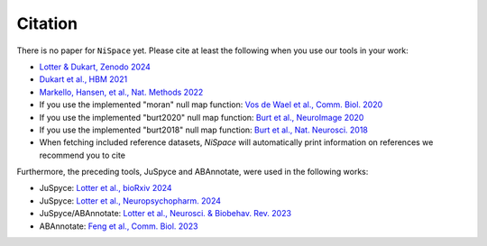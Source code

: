 .. _citation:

Citation
========

There is no paper for ``NiSpace`` yet. Please cite at least the following when you use our tools in your work:

* `Lotter & Dukart, Zenodo 2024 <https://doi.org/10.5281/zenodo.12514623>`_
* `Dukart et al., HBM 2021 <https://doi.org/10.1002/hbm.25244>`_
* `Markello, Hansen, et al., Nat. Methods 2022 <https://doi.org/10.1038/s41592-022-01625-w>`_
* If you use the implemented "moran" null map function: `Vos de Wael et al., Comm. Biol. 2020 <https://doi.org/10.1038/s42003-020-0794-7>`_
* If you use the implemented "burt2020" null map function: `Burt et al., NeuroImage 2020 <https://doi.org/10.1016/j.neuroimage.2020.117038>`_
* If you use the implemented "burt2018" null map function: `Burt et al., Nat. Neurosci. 2018 <https://doi.org/10.1038/s41593-018-0195-0>`_
* When fetching included reference datasets, `NiSpace` will automatically print information on references we recommend you to cite

Furthermore, the preceding tools, JuSpyce and ABAnnotate, were used in the following works:

* JuSpyce: `Lotter et al., bioRxiv 2024 <https://doi.org/10.1101/2023.05.05.539537>`_
* JuSpyce: `Lotter et al., Neuropsychopharm. 2024 <https://doi.org/10.1038/s41386-024-01880-9>`_
* JuSpyce/ABAnnotate: `Lotter et al., Neurosci. & Biobehav. Rev. 2023 <https://doi.org/10.1016/j.neubiorev.2023.105042>`_
* ABAnnotate: `Feng et al., Comm. Biol. 2023 <https://doi.org/10.1038/s42003-023-05647-8>`_
